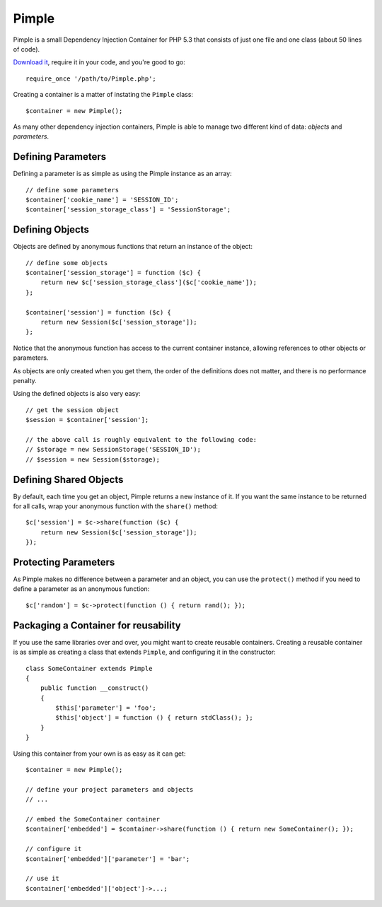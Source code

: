 Pimple
======

Pimple is a small Dependency Injection Container for PHP 5.3 that consists
of just one file and one class (about 50 lines of code).

`Download it`_, require it in your code, and you're good to go::

    require_once '/path/to/Pimple.php';

Creating a container is a matter of instating the ``Pimple`` class::

    $container = new Pimple();

As many other dependency injection containers, Pimple is able to manage two
different kind of data: *objects* and *parameters*.

Defining Parameters
-------------------

Defining a parameter is as simple as using the Pimple instance as an array::

    // define some parameters
    $container['cookie_name'] = 'SESSION_ID';
    $container['session_storage_class'] = 'SessionStorage';

Defining Objects
----------------

Objects are defined by anonymous functions that return an instance of the
object::

    // define some objects
    $container['session_storage'] = function ($c) {
        return new $c['session_storage_class']($c['cookie_name']);
    };

    $container['session'] = function ($c) {
        return new Session($c['session_storage']);
    };

Notice that the anonymous function has access to the current container
instance, allowing references to other objects or parameters.

As objects are only created when you get them, the order of the definitions
does not matter, and there is no performance penalty.

Using the defined objects is also very easy::

    // get the session object
    $session = $container['session'];

    // the above call is roughly equivalent to the following code:
    // $storage = new SessionStorage('SESSION_ID');
    // $session = new Session($storage);

Defining Shared Objects
-----------------------

By default, each time you get an object, Pimple returns a new instance of it.
If you want the same instance to be returned for all calls, wrap your
anonymous function with the ``share()`` method::

    $c['session'] = $c->share(function ($c) {
        return new Session($c['session_storage']);
    });

Protecting Parameters
---------------------

As Pimple makes no difference between a parameter and an object, you can use
the ``protect()`` method if you need to define a parameter as an anonymous
function::

    $c['random'] = $c->protect(function () { return rand(); });

Packaging a Container for reusability
-------------------------------------

If you use the same libraries over and over, you might want to create reusable
containers. Creating a reusable container is as simple as creating a class
that extends ``Pimple``, and configuring it in the constructor::

    class SomeContainer extends Pimple
    {
        public function __construct()
        {
            $this['parameter'] = 'foo';
            $this['object'] = function () { return stdClass(); };
        }
    }

Using this container from your own is as easy as it can get::

    $container = new Pimple();

    // define your project parameters and objects
    // ...

    // embed the SomeContainer container
    $container['embedded'] = $container->share(function () { return new SomeContainer(); });

    // configure it
    $container['embedded']['parameter'] = 'bar';

    // use it
    $container['embedded']['object']->...;

.. _Download it: https://github.com/fabpot/Pimple
